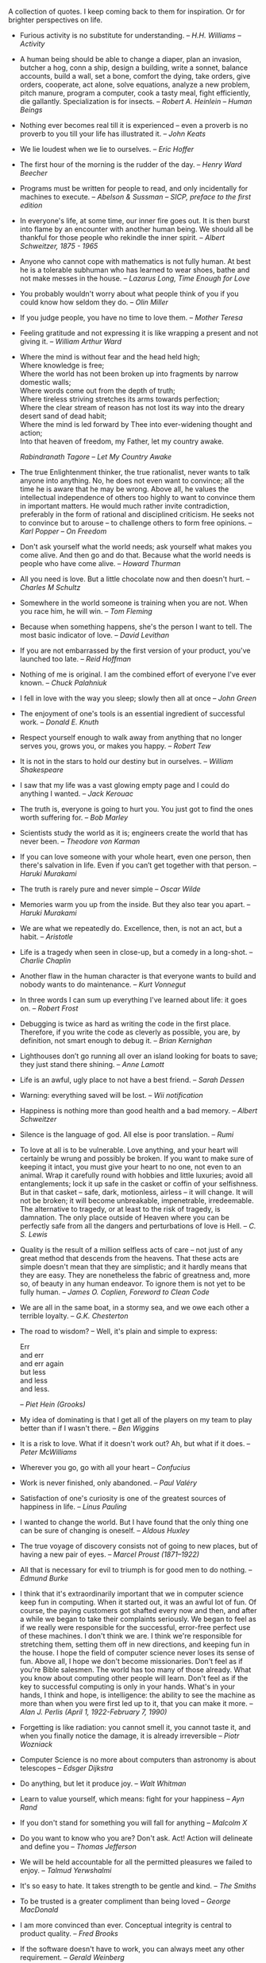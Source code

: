#+STARTUP: indent hidestars
#+OPTIONS: H:1 tags:nil todo:nil
#+BEGIN_COMMENT
.. title: Quotes
.. slug: quotes
.. tags:
.. category:
.. link:
.. description:
.. type: text
.. nocomments: True
#+END_COMMENT

A collection of quotes. I keep coming back to them for inspiration. Or for
brighter perspectives on life.

#+HTML: <div class="quotes">
- Furious activity is no substitute for understanding. --
  /H.H. Williams -- Activity/

- A human being should be able to change a diaper, plan an invasion,
  butcher a hog, conn a ship, design a building, write a sonnet,
  balance accounts, build a wall, set a bone, comfort the dying, take
  orders, give orders, cooperate, act alone, solve equations, analyze
  a new problem, pitch manure, program a computer, cook a tasty meal,
  fight efficiently, die gallantly. Specialization is for insects.  --
  /Robert A. Heinlein -- Human Beings/

- Nothing ever becomes real till it is experienced -- even a proverb is
  no proverb to you till your life has illustrated it. -- /John Keats/

- We lie loudest when we lie to ourselves. -- /Eric Hoffer/

- The first hour of the morning is the rudder of the day. -- /Henry
  Ward Beecher/

- Programs must be written for people to read, and only incidentally
  for machines to execute. -- /Abelson & Sussman -- SICP, preface to
  the first edition/

- In everyone's life, at some time, our inner fire goes out. It is then burst
  into flame by an encounter with another human being. We should all be
  thankful for those people who rekindle the inner spirit.  -- /Albert
  Schweitzer, 1875 - 1965/

- Anyone who cannot cope with mathematics is not fully human.  At best he is a
  tolerable subhuman who has learned to wear shoes, bathe and not make messes
  in the house.  -- /Lazarus Long, Time Enough for Love/

- You probably wouldn't worry about what people think of you if you could know
  how seldom they do. -- /Olin Miller/

- If you judge people, you have no time to love them. -- /Mother Teresa/

- Feeling gratitude and not expressing it is like wrapping a present and not
  giving it. -- /William Arthur Ward/

-
   #+begin_verse
     Where the mind is without fear and the head held high;
     Where knowledge is free;
     Where the world has not been broken up into fragments by narrow domestic walls;
     Where words come out from the depth of truth;
     Where tireless striving stretches its arms towards perfection;
     Where the clear stream of reason has not lost its way into the dreary desert sand of dead habit;
     Where the mind is led forward by Thee into ever-widening thought and action;
     Into that heaven of freedom, my Father, let my country awake.
   #+end_verse
   /Rabindranath Tagore -- Let My Country Awake/

- The true Enlightenment thinker, the true rationalist, never wants to talk
  anyone into anything. No, he does not even want to convince; all the time he
  is aware that he may be wrong. Above all, he values the intellectual
  independence of others too highly to want to convince them in important
  matters. He would much rather invite contradiction, preferably in the form of
  rational and disciplined criticism. He seeks not to convince but to arouse --
  to challenge others to form free opinions. -- /Karl Popper -- On Freedom/

- Don't ask yourself what the world needs; ask yourself what makes you come
  alive. And then go and do that. Because what the world needs is people who
  have come alive. -- /Howard Thurman/

- All you need is love. But a little chocolate now and then doesn't hurt. --
  /Charles M Schultz/

- Somewhere in the world someone is training when you are not. When you race
  him, he will win. -- /Tom Fleming/

- Because when something happens, she's the person I want to tell. The
  most basic indicator of love. -- /David Levithan/

- If you are not embarrassed by the first version of your product,
  you've launched too late. -- /Reid Hoffman/

- Nothing of me is original. I am the combined effort of everyone I've ever
  known. -- /Chuck Palahniuk/

- I fell in love with the way you sleep; slowly then all at once -- /John
  Green/

- The enjoyment of one's tools is an essential ingredient of successful
  work. -- /Donald E. Knuth/

- Respect yourself enough to walk away from anything that no longer serves you,
  grows you, or makes you happy. -- /Robert Tew/

- It is not in the stars to hold our destiny but in ourselves. -- /William
  Shakespeare/

- I saw that my life was a vast glowing empty page and I could do anything I
  wanted. -- /Jack Kerouac/

- The truth is, everyone is going to hurt you. You just got to find the ones
  worth suffering for. -- /Bob Marley/

- Scientists study the world as it is; engineers create the world that has
  never been. -- /Theodore von Karman/

- If you can love someone with your whole heart, even one person, then there's
  salvation in life. Even if you can’t get together with that person. --
  /Haruki Murakami/

- The truth is rarely pure and never simple -- /Oscar Wilde/

- Memories warm you up from the inside. But they also tear you apart. --
  /Haruki Murakami/

- We are what we repeatedly do. Excellence, then, is not an act, but a
  habit. -- /Aristotle/

- Life is a tragedy when seen in close-up, but a comedy in a long-shot. --
  /Charlie Chaplin/

- Another flaw in the human character is that everyone wants to build and
  nobody wants to do maintenance. -- /Kurt Vonnegut/

- In three words I can sum up everything I've learned about life: it goes
  on. -- /Robert Frost/

- Debugging is twice as hard as writing the code in the first place. Therefore,
  if you write the code as cleverly as possible, you are, by definition, not
  smart enough to debug it. -- /Brian Kernighan/

- Lighthouses don’t go running all over an island looking for boats to save;
  they just stand there shining. -- /Anne Lamott/

- Life is an awful, ugly place to not have a best friend. -- /Sarah Dessen/

- Warning: everything saved will be lost. -- /Wii notification/

- Happiness is nothing more than good health and a bad memory.  -- /Albert
  Schweitzer/

- Silence is the language of god. All else is poor translation. -- /Rumi/

- To love at all is to be vulnerable. Love anything, and your heart will
  certainly be wrung and possibly be broken. If you want to make sure of
  keeping it intact, you must give your heart to no one, not even to an
  animal. Wrap it carefully round with hobbies and little luxuries; avoid all
  entanglements; lock it up safe in the casket or coffin of your
  selfishness. But in that casket -- safe, dark, motionless, airless -- it will
  change. It will not be broken; it will become unbreakable, impenetrable,
  irredeemable. The alternative to tragedy, or at least to the risk of tragedy,
  is damnation. The only place outside of Heaven where you can be perfectly
  safe from all the dangers and perturbations of love is Hell. -- /C. S. Lewis/

- Quality is the result of a million selfless acts of care -- not just of any
  great method that descends from the heavens. That these acts are simple
  doesn't mean that they are simplistic; and it hardly means that they are
  easy. They are nonetheless the fabric of greatness and, more so, of beauty in
  any human endeavor. To ignore them is not yet to be fully human.  -- /James
  O. Coplien, Foreword to Clean Code/

- We are all in the same boat, in a stormy sea, and we owe each other a
  terrible loyalty. -- /G.K. Chesterton/

- The road to wisdom? -- Well, it's plain and simple to express:

  #+BEGIN_VERSE
  Err
  and err
  and err again
  but less
  and less
  and less.
  #+END_VERSE

  -- /Piet Hein (Grooks)/

- My idea of dominating is that I get all of the players on my team to play
  better than if I wasn't there. -- /Ben Wiggins/

- It is a risk to love. What if it doesn't work out? Ah, but what if it does.
  -- /Peter McWilliams/

- Wherever you go, go with all your heart -- /Confucius/

- Work is never finished, only abandoned. -- /Paul Valéry/

- Satisfaction of one's curiosity is one of the greatest sources of happiness
  in life. -- /Linus Pauling/

- I wanted to change the world. But I have found that the only thing one can be
  sure of changing is oneself. -- /Aldous Huxley/

- The true voyage of discovery consists not of going to new places, but of
  having a new pair of eyes. -- /Marcel Proust (1871–1922)/

- All that is necessary for evil to triumph is for good men to do nothing. --
  /Edmund Burke/

- I think that it's extraordinarily important that we in computer science keep
  fun in computing. When it started out, it was an awful lot of fun. Of course,
  the paying customers got shafted every now and then, and after a while we
  began to take their complaints seriously. We began to feel as if we really
  were responsible for the successful, error-free perfect use of these
  machines. I don't think we are. I think we're responsible for stretching
  them, setting them off in new directions, and keeping fun in the house. I
  hope the field of computer science never loses its sense of fun. Above all, I
  hope we don't become missionaries. Don't feel as if you're Bible
  salesmen. The world has too many of those already. What you know about
  computing other people will learn. Don't feel as if the key to successful
  computing is only in your hands. What's in your hands, I think and hope, is
  intelligence: the ability to see the machine as more than when you were first
  led up to it, that you can make it more. -- /Alan J. Perlis (April 1,
  1922-February 7, 1990)/

- Forgetting is like radiation: you cannot smell it, you cannot taste it, and
  when you finally notice the damage, it is already irreversible -- /Piotr
  Wozniack/

- Computer Science is no more about computers than astronomy is about
  telescopes -- /Edsger Dijkstra/

- Do anything, but let it produce joy. -- /Walt Whitman/

- Learn to value yourself, which means: fight for your happiness -- /Ayn Rand/

- If you don't stand for something you will fall for anything -- /Malcolm X/

- Do you want to know who you are? Don't ask. Act! Action will delineate and
  define you -- /Thomas Jefferson/

- We will be held accountable for all the permitted pleasures we failed to
  enjoy. -- /Talmud Yerwshalmi/

- It's so easy to hate. It takes strength to be gentle and kind. -- /The
  Smiths/

- To be trusted is a greater compliment than being loved -- /George MacDonald/

- I am more convinced than ever. Conceptual integrity is central to product
  quality. -- /Fred Brooks/

- If the software doesn't have to work, you can always meet any other
  requirement. -- /Gerald Weinberg/

- Twenty years from now you will be more disappointed by the things that you
  didn't do than by the ones you did. So throw off the bowlines. Sail away from
  the safe harbor. Catch the trade winds in your
  sails. Explore. Dream. Discover. -- /Mark Twain/

- Be careful when you fight the monsters, lest you become one. -- /Friedrich
  Nietzsche/

- Assume nobody else has any idea what they're doing either. A lot of people
  refuse to try something because they feel they don't know enough about it or
  they assume other people must have already tried everything they could have
  thought of. Well, few people really have any idea how to do things right and
  even fewer are to try new things, so usually if you give your best shot at
  something you'll do pretty well. -- /Aaron Swartz/

- What makes this advice especially hollow and pious is that I am not dead
  yet. If it were any good, I could easily take it myself.  -- /Kurt Vonnegut,
  in a letter to his daughter Nanny/

- Go out and walk. That is the glory of life. -- /Artist Maira Kalman/

- I think it's pretty cool that there are tutorials to do things that are
  pretty near the state of the art. -- /Dan L. on tutorials in Theano for doing
  Deep Learning stuff/

- All things worth doing are frustrating. How much satisfaction do you get from
  doing something easy? -- /Joe Armstrong/ on [[https://twitter.com/joeerl/status/673428125737459712][Twitter]]

- Be happy with what you have. Be excited about what you want. -- /Alan Cohen/

- If you love something, be prepared to lose it. -- /Haruki Murakami/ in a [[https://twitter.com/_harukimurakami/status/676021631660130304][Tweet]]

- Let death be what takes us, not lack of imagination -- /BJ Miller/ in a [[https://www.ted.com/talks/bj_miller_what_really_matters_at_the_end_of_life/][TED talk]]

- One doesn't discover new lands without consenting to lose sight, for a very
  long time, of the shore. -- /André Gide/ in Les faux-monnayeurs [The
  Counterfeiters]

- A good life is not a life without problems. A good life is a life with good
  problems. -- /Mark Manson/ in a [[http://markmanson.net/be-patient][blog post]]

#+HTML: </div>

#+HTML: <script type="text/javascript" src="/assets/js/quotes.js" async></script>
